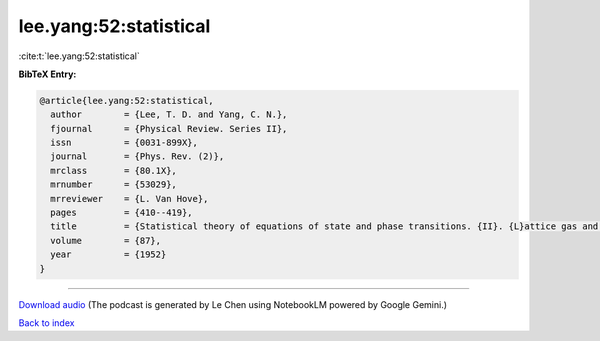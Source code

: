 lee.yang:52:statistical
=======================

:cite:t:`lee.yang:52:statistical`

**BibTeX Entry:**

.. code-block:: bibtex

   @article{lee.yang:52:statistical,
     author        = {Lee, T. D. and Yang, C. N.},
     fjournal      = {Physical Review. Series II},
     issn          = {0031-899X},
     journal       = {Phys. Rev. (2)},
     mrclass       = {80.1X},
     mrnumber      = {53029},
     mrreviewer    = {L. Van Hove},
     pages         = {410--419},
     title         = {Statistical theory of equations of state and phase transitions. {II}. {L}attice gas and {I}sing model},
     volume        = {87},
     year          = {1952}
   }




.. raw:: html

   <div style="margin-top: 1em; margin-bottom: 1em;">
     <audio controls>
       <source src="../lee_yang-52-statistical.wav" type="audio/wav">
       <p>Your browser does not support the audio element. Please download the audio file instead.</p>
     </audio>
   </div>

----

`Download audio <../lee_yang-52-statistical.wav>`__ (The podcast is generated by Le Chen using NotebookLM powered by Google Gemini.)

`Back to index <../By-Cite-Keys.html>`__
